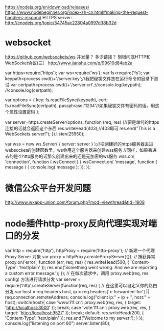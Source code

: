 # node 服务器逻辑、客户端逻辑、用户交互界面

   https://nodejs.org/en/download/releases/
   https://www.nodebeginner.org/index-zh-cn.html#making-the-request-handlers-respond
   HTTPS server: http://cnodejs.org/topic/54745ac22804a0997d38b32d

* websocket
  https://github.com/websockets/ws
  并发量？ 多少链接？
  刨根问底HTTP和WebSocket协议(三） http://www.jianshu.com/p/99610d84ab2a

var https=require('https');
var ws=require('ws');
var fs=require('fs');
var keypath=process.cwd()+'/server.key';//我把秘钥文件放在运行命令的目录下测试
var certpath=process.cwd()+'/server.crt';//console.log(keypath);
//console.log(certpath);
 
var options = {
  key: fs.readFileSync(keypath),
  cert: fs.readFileSync(certpath),
  passphrase:'1234'//如果秘钥文件有密码的话，用这个属性设置密码
};
 
var server=https.createServer(options, function (req, res) {//要是单纯的https连接的话就会返回这个东西
    res.writeHead(403);//403即可
    res.end("This is a  WebSockets server!\n");
}).listen(25550);
 
 
var wss = new ws.Server( { server: server } );//把创建好的https服务器丢进websocket的创建函数里，ws会用这个服务器来创建wss服务
//同样，如果丢进去的是个http服务的话那么创建出来的还是无加密的ws服务
wss.on( 'connection', function ( wsConnect ) {
    wsConnect.on( 'message', function ( message ) {
        console.log( message );
    });
});

* 微信公众平台开发问题
  http://www.wxapp-union.com/forum.php?mod=viewthread&tid=1909
* node插件http-proxy反向代理实现对端口的分发
  var http = require('http'), httpProxy = require('http-proxy');  
  // 新建一个代理 Proxy Server 对象  
  var proxy = httpProxy.createProxyServer({});  
  // 捕获异常  
  proxy.on('error', function (err, req, res) {  
  res.writeHead(500, {  
  'Content-Type': 'text/plain'  
  });  
  res.end('Something went wrong. And we are reporting a custom error message.');  
  });  
  // 在每次请求中，调用 proxy.web(req, res config) 方法进行请求分发  
  var server = require('http').createServer(function(req, res) {  
  // 在这里可以自定义你的路由分发  
  var host = req.headers.host, ip = req.headers['x-forwarded-for'] || req.connection.remoteAddress;  
  console.log("client ip:" + ip + ", host:" + host);  
  switch(host){  
  case 'www.111.cn':   
  proxy.web(req, res, { target: 'http://localhost:3000' });  
  break;  
  case 'vote.111.cn':  
  proxy.web(req, res, { target: 'http://localhost:9527' });  
  break;
  default:  
  res.writeHead(200, {  
  'Content-Type': 'text/plain'  
  });  
  res.end('Welcome to my server!');  
  }  
  });  
  console.log("listening on port 80")  
  server.listen(80);
